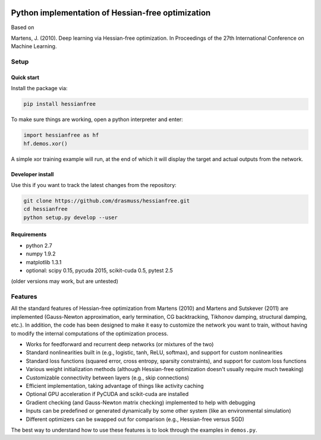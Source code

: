 .. image:: https://travis-ci.org/drasmuss/hessianfree.svg?branch=master
  :target: https://travis-ci.org/drasmuss/hessianfree
  :alt: Travis-CI build status
  
.. image:: https://ci.appveyor.com/api/projects/status/mytincgjvboav37o/branch/master?svg=true
  :target: https://ci.appveyor.com/project/drasmuss/hessianfree
  :alt: AppVeyor build status
    
.. image:: https://img.shields.io/pypi/v/hessianfree.svg
  :target: https://pypi.python.org/pypi/hessianfree
  :alt: Latest PyPI version

.. image:: https://img.shields.io/pypi/d/hessianfree.svg
  :target: https://pypi.python.org/pypi/hessianfree
  :alt: Number of PyPI downloads

**************************************************
Python implementation of Hessian-free optimization
**************************************************

Based on

Martens, J. (2010). Deep learning via Hessian-free optimization. In Proceedings
of the 27th International Conference on Machine Learning.

Setup
=====

Quick start
-----------

Install the package via:

.. code-block:: bash

    pip install hessianfree
    
To make sure things are working, open a python interpreter and enter:

.. code-block:: python
    
    import hessianfree as hf
    hf.demos.xor()
    
A simple xor training example will run, at the end of which it will display
the target and actual outputs from the network.


Developer install
-----------------

Use this if you want to track the latest changes from the repository:

.. code-block:: bash

    git clone https://github.com/drasmuss/hessianfree.git
    cd hessianfree
    python setup.py develop --user

Requirements
------------

* python 2.7
* numpy 1.9.2
* matplotlib 1.3.1
* optional: scipy 0.15, pycuda 2015, scikit-cuda 0.5, pytest 2.5

(older versions may work, but are untested)

Features
========

All the standard features of Hessian-free optimization from Martens (2010) and 
Martens and Sutskever (2011) are implemented (Gauss-Newton approximation, early 
termination, CG backtracking, Tikhonov damping, structural damping, etc.).  In 
addition, the code has been designed to make it easy to customize the network 
you want to train, without having to modify the internal computations of the 
optimization process.

* Works for feedforward and recurrent deep networks (or mixtures of the two)
* Standard nonlinearities built in (e.g., logistic, tanh, ReLU, softmax), and 
  support for custom nonlinearities
* Standard loss functions (squared error, cross entropy, sparsity constraints), 
  and support for custom loss functions
* Various weight initialization methods (although Hessian-free optimization 
  doesn't usually require much tweaking)
* Customizable connectivity between layers (e.g., skip connections)
* Efficient implementation, taking advantage of things like activity caching
* Optional GPU acceleration if PyCUDA and scikit-cuda are installed
* Gradient checking (and Gauss-Newton matrix checking) implemented to help with 
  debugging
* Inputs can be predefined or generated dynamically by some other system (like 
  an environmental simulation)
* Different optimizers can be swapped out for comparison (e.g., Hessian-free 
  versus SGD)

The best way to understand how to use these features is to look through the 
examples in ``demos.py``.

